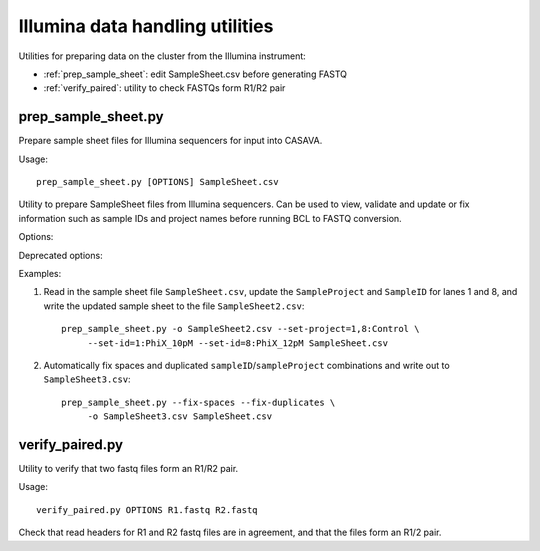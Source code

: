Illumina data handling utilities
================================

Utilities for preparing data on the cluster from the Illumina instrument:

* :ref:`prep_sample_sheet`: edit SampleSheet.csv before generating FASTQ
* :ref:`verify_paired`: utility to check FASTQs form R1/R2 pair

.. _prep_sample_sheet:

prep_sample_sheet.py
********************

Prepare sample sheet files for Illumina sequencers for input into CASAVA.

Usage::

    prep_sample_sheet.py [OPTIONS] SampleSheet.csv

Utility to prepare SampleSheet files from Illumina sequencers. Can be used to
view, validate and update or fix information such as sample IDs and project
names before running BCL to FASTQ conversion.

Options:

.. cmdoption:: -o SAMPLESHEET_OUT

    output new sample sheet to ``SAMPLESHEET_OUT``

.. cmdoption::  -f FMT, --format=FMT

    specify the format of the output sample sheet written by the ``-o`` option;
    can be either ``CASAVA`` or ``IEM`` (defaults to the format of the original
    file)

.. cmdoption:: -v, --view

    view contents of sample sheet

.. cmdoption:: --fix-spaces

    replace spaces in sample ID and project fields with underscores

.. cmdoption:: --fix-duplicates

    append unique indices to Sample IDs where original ID and project name
    combination are duplicated

.. cmdoption:: --fix-empty-projects

    create sample project names where these are blank in the original sample sheet

.. cmdoption:: --set-id=SAMPLE_ID

    update/set the values in the Sample ID field;
    SAMPLE_ID should be of the form ``<lanes>:<name>``,
    where ``<lanes>`` is a single integer (e.g. 1), a set of
    integers (e.g. 1,3,...), a range (e.g. 1-3), or a
    combination (e.g. 1,3-5,7)

.. cmdoption:: --set-project=SAMPLE_PROJECT

    update/set values in the sample project field;
    ``SAMPLE_PROJECT`` should be of the form ``[<lanes>:]<name>``,
    where the optional ``<lanes>`` part can be a single integer (e.g. 1), a set of
    integers (e.g. 1,3,...), a range (e.g. 1-3), or a
    combination (e.g. 1,3-5,7). If no lanes are specified then all
    samples will have their project set to ``<name>``

.. cmdoption:: --ignore-warnings

    ignore warnings about spaces and duplicated sampleID/sampleProject
    combinations when writing new samplesheet.csv file

.. cmdoption:: --include-lanes=LANES

    specify a subset of lanes to include in the output sample sheet;
    ``LANES`` should be single integer (e.g. 1), a list of integers (e.g.
    1,3,...), a range (e.g. 1-3) or a combination (e.g. 1,3-5,7).
    Default is to include all lanes

Deprecated options:

.. cmdoption:: --truncate-barcodes=BARCODE_LEN

    trim barcode sequences in sample sheet to number of bases specified
    by ``BARCODE_LEN``. Default is to leave barcode sequences unmodified
    (deprecated; only works for CASAVA-style sample sheets)

.. cmdoption:: --miseq

    convert MiSEQ input sample sheet to CASAVA-compatible format (deprecated;
    conversion is performed specify -f/--format CASAVA to convert IEM sample
    sheet to older format)


Examples:

1. Read in the sample sheet file ``SampleSheet.csv``, update the ``SampleProject``
   and ``SampleID`` for lanes 1 and 8, and write the updated sample sheet to the
   file ``SampleSheet2.csv``::

     prep_sample_sheet.py -o SampleSheet2.csv --set-project=1,8:Control \
          --set-id=1:PhiX_10pM --set-id=8:PhiX_12pM SampleSheet.csv

2. Automatically fix spaces and duplicated ``sampleID``/``sampleProject``
   combinations and write out to ``SampleSheet3.csv``::

     prep_sample_sheet.py --fix-spaces --fix-duplicates \
          -o SampleSheet3.csv SampleSheet.csv

.. _verify_paired:

verify_paired.py
****************

Utility to verify that two fastq files form an R1/R2 pair.

Usage::

    verify_paired.py OPTIONS R1.fastq R2.fastq

Check that read headers for R1 and R2 fastq files are in agreement, and that
the files form an R1/2 pair.
